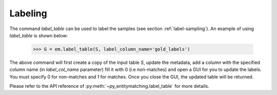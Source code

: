 ========
Labeling
========
The command `label_table` can be used to label the samples (see section
:ref:`label-sampling`). An example of using `label_table` is shown below:

    >>> G = em.label_table(S, label_column_name='gold_labels')

The above command will first create a copy of the input table `S`, update
the metadata, add a column with the
specified column name (in `label_col_name` parameter) fill it with 0 (i.e non-matches)
and open a GUI for you to update the labels. You must specify 0 for non-matches and
1 for matches. Once you close the GUI, the updated table will be returned.

Please refer to the API reference of :py:meth:`~py_entitymatching.label_table`
for more details.